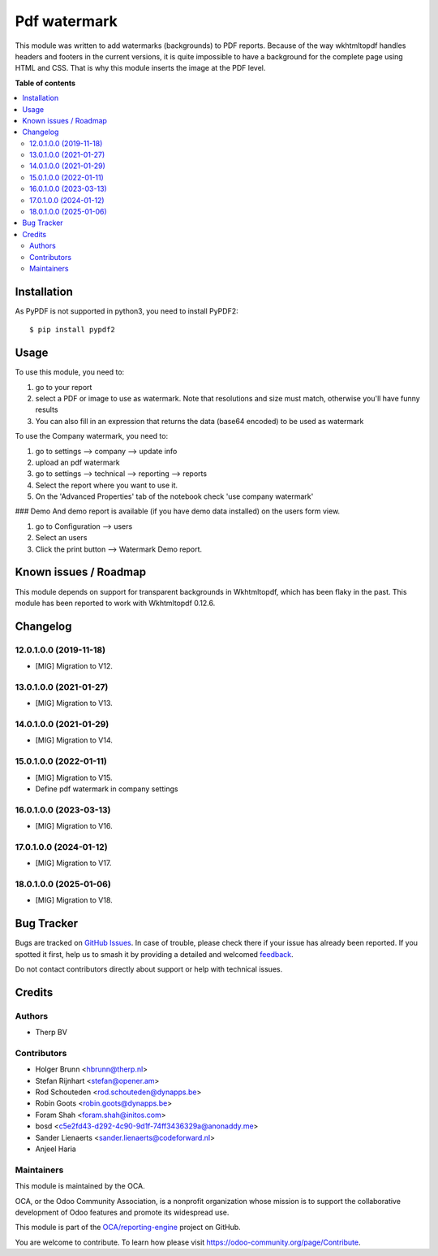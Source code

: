 =============
Pdf watermark
=============

.. 
   !!!!!!!!!!!!!!!!!!!!!!!!!!!!!!!!!!!!!!!!!!!!!!!!!!!!
   !! This file is generated by oca-gen-addon-readme !!
   !! changes will be overwritten.                   !!
   !!!!!!!!!!!!!!!!!!!!!!!!!!!!!!!!!!!!!!!!!!!!!!!!!!!!
   !! source digest: sha256:a4e826ce105f4ae3e79ba166a63e30c9488417a879ecd33ec6f0ed621c1019fe
   !!!!!!!!!!!!!!!!!!!!!!!!!!!!!!!!!!!!!!!!!!!!!!!!!!!!

.. |badge1| image:: https://img.shields.io/badge/maturity-Production%2FStable-green.png
    :target: https://odoo-community.org/page/development-status
    :alt: Production/Stable
.. |badge2| image:: https://img.shields.io/badge/licence-AGPL--3-blue.png
    :target: http://www.gnu.org/licenses/agpl-3.0-standalone.html
    :alt: License: AGPL-3
.. |badge3| image:: https://img.shields.io/badge/github-OCA%2Freporting--engine-lightgray.png?logo=github
    :target: https://github.com/OCA/reporting-engine/tree/18.0/report_qweb_pdf_watermark
    :alt: OCA/reporting-engine
.. |badge4| image:: https://img.shields.io/badge/weblate-Translate%20me-F47D42.png
    :target: https://translation.odoo-community.org/projects/reporting-engine-18-0/reporting-engine-18-0-report_qweb_pdf_watermark
    :alt: Translate me on Weblate
.. |badge5| image:: https://img.shields.io/badge/runboat-Try%20me-875A7B.png
    :target: https://runboat.odoo-community.org/builds?repo=OCA/reporting-engine&target_branch=18.0
    :alt: Try me on Runboat

|badge1| |badge2| |badge3| |badge4| |badge5|

This module was written to add watermarks (backgrounds) to PDF reports.
Because of the way wkhtmltopdf handles headers and footers in the
current versions, it is quite impossible to have a background for the
complete page using HTML and CSS. That is why this module inserts the
image at the PDF level.

**Table of contents**

.. contents::
   :local:

Installation
============

As PyPDF is not supported in python3, you need to install PyPDF2:

::

   $ pip install pypdf2

Usage
=====

To use this module, you need to:

1. go to your report
2. select a PDF or image to use as watermark. Note that resolutions and
   size must match, otherwise you'll have funny results
3. You can also fill in an expression that returns the data (base64
   encoded) to be used as watermark

To use the Company watermark, you need to:

1. go to settings --> company --> update info
2. upload an pdf watermark
3. go to settings --> technical --> reporting --> reports
4. Select the report where you want to use it.
5. On the 'Advanced Properties' tab of the notebook check 'use company
   watermark'

### Demo And demo report is available (if you have demo data installed)
on the users form view.

1. go to Configuration --> users
2. Select an users
3. Click the print button --> Watermark Demo report.

Known issues / Roadmap
======================

This module depends on support for transparent backgrounds in
Wkhtmltopdf, which has been flaky in the past. This module has been
reported to work with Wkhtmltopdf 0.12.6.

Changelog
=========

12.0.1.0.0 (2019-11-18)
-----------------------

- [MIG] Migration to V12.

13.0.1.0.0 (2021-01-27)
-----------------------

- [MIG] Migration to V13.

14.0.1.0.0 (2021-01-29)
-----------------------

- [MIG] Migration to V14.

15.0.1.0.0 (2022-01-11)
-----------------------

- [MIG] Migration to V15.
- Define pdf watermark in company settings

16.0.1.0.0 (2023-03-13)
-----------------------

- [MIG] Migration to V16.

17.0.1.0.0 (2024-01-12)
-----------------------

- [MIG] Migration to V17.

18.0.1.0.0 (2025-01-06)
-----------------------

- [MIG] Migration to V18.

Bug Tracker
===========

Bugs are tracked on `GitHub Issues <https://github.com/OCA/reporting-engine/issues>`_.
In case of trouble, please check there if your issue has already been reported.
If you spotted it first, help us to smash it by providing a detailed and welcomed
`feedback <https://github.com/OCA/reporting-engine/issues/new?body=module:%20report_qweb_pdf_watermark%0Aversion:%2018.0%0A%0A**Steps%20to%20reproduce**%0A-%20...%0A%0A**Current%20behavior**%0A%0A**Expected%20behavior**>`_.

Do not contact contributors directly about support or help with technical issues.

Credits
=======

Authors
-------

* Therp BV

Contributors
------------

- Holger Brunn <hbrunn@therp.nl>
- Stefan Rijnhart <stefan@opener.am>
- Rod Schouteden <rod.schouteden@dynapps.be>
- Robin Goots <robin.goots@dynapps.be>
- Foram Shah <foram.shah@initos.com>
- bosd <c5e2fd43-d292-4c90-9d1f-74ff3436329a@anonaddy.me>
- Sander Lienaerts <sander.lienaerts@codeforward.nl>
- Anjeel Haria

Maintainers
-----------

This module is maintained by the OCA.

.. image:: https://odoo-community.org/logo.png
   :alt: Odoo Community Association
   :target: https://odoo-community.org

OCA, or the Odoo Community Association, is a nonprofit organization whose
mission is to support the collaborative development of Odoo features and
promote its widespread use.

This module is part of the `OCA/reporting-engine <https://github.com/OCA/reporting-engine/tree/18.0/report_qweb_pdf_watermark>`_ project on GitHub.

You are welcome to contribute. To learn how please visit https://odoo-community.org/page/Contribute.
